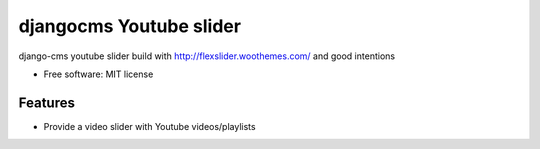 ===============================
djangocms Youtube slider
===============================

.. image:: https://img.shields.io/travis/cstrap/djangocms-youtube-slider.svg
        :target: https://travis-ci.org/cstrap/djangocms-youtube-slider

.. image:: https://img.shields.io/pypi/v/djangocms-youtube-slider.svg
        :target: https://pypi.python.org/pypi/djangocms-youtube-slider


django-cms youtube slider build with http://flexslider.woothemes.com/ and good intentions

* Free software: MIT license

Features
--------

* Provide a video slider with Youtube videos/playlists
